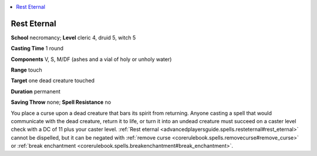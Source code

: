 
.. _`advancedplayersguide.spells.resteternal`:

.. contents:: \ 

.. _`advancedplayersguide.spells.resteternal#rest_eternal`:

Rest Eternal
=============

\ **School**\  necromancy; \ **Level**\  cleric 4, druid 5, witch 5

\ **Casting Time**\  1 round

\ **Components**\  V, S, M/DF (ashes and a vial of holy or unholy water)

\ **Range**\  touch

\ **Target**\  one dead creature touched

\ **Duration**\  permanent 

\ **Saving Throw**\  none; \ **Spell Resistance**\  no

You place a curse upon a dead creature that bars its spirit from returning. Anyone casting a spell that would communicate with the dead creature, return it to life, or turn it into an undead creature must succeed on a caster level check with a DC of 11 plus your caster level. :ref:`Rest eternal <advancedplayersguide.spells.resteternal#rest_eternal>`\  cannot be dispelled, but it can be negated with :ref:`remove curse <corerulebook.spells.removecurse#remove_curse>`\  or :ref:`break enchantment <corerulebook.spells.breakenchantment#break_enchantment>`\ .


